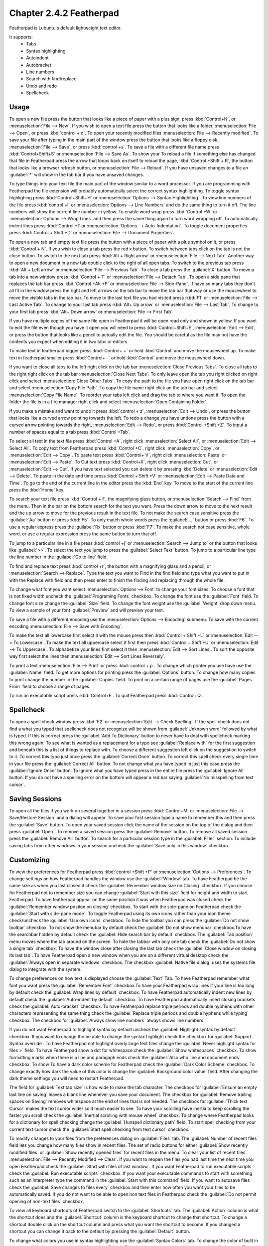 Chapter 2.4.2 Featherpad
========================

Featherpad is Lubuntu's default lightweight text editor.

It supports:
 - Tabs
 - Syntax highlighting
 - Autoindent
 - Autobracket
 - Line numbers
 - Search with find/replace
 - Undo and redo
 - Spellcheck

Usage
------

To open a new file press the button that looks like a piece of paper with a plus sign, press :kbd:`Control+N`, or :menuselection:`File --> New`. If you wish to open a text file press the button that looks like a folder, :menuselection:`File --> Open`, or press :kbd:`control + o`. To open your recently modified files :menuselection:`File --> Recently modified`.  To save your file after typing in the main part of the window press the button that looks like a floppy disk, :menuselection:`File --> Save`, or press :kbd:`control +s`. To save a file with a different file name press :kbd:`Control+Shift+S` or :menuselection:`File --> Save As`. To show your  To reload a file if something else has changed that file in Featherpad press the arrow that loops back on itself to reload the page, :kbd:`Control +Shift + R`, the button that looks like a browser refresh button, or :menuselection:`File --> Reload`. If you have unsaved changes to a file an :guilabel:`*` will show in the tab bar if you have unsaved changes. 

To type things into your text file the main part of the window similar to a word processor. If you are programming with Featherpad the file extension will probably automatically select the correct syntax highlighting. To toggle syntax highlighing press :kbd:`Control+Shift+H` or :menuselection:`Options --> Syntax Highlighiting`. To view line numbers of the file press :kbd:`control +l` or :menuselection:`Options --> Line Numbers` and do the same thing to turn it off. The line numbers will show the current line number in yellow. To enable word wrap press :kbd:`Control +W` or :menuselection:`Options --> Wrap Lines` and then press the same thing again to turn word wrapping off. To automatically indent lines press :kbd:`Control +I` or :menuselection:`Options --> Auto-Indentation`. To toggle document properties press :kbd:`Control + Shift +D` or :menuselection:`File --> Document Properties`.

To open a new tab and empty text file press the button with a piece of paper with a plus symbol on it, or press :kbd:`Control + N`. If you wish to close a tab press the red x button. To switch between tabs click on the tab is not the close button. To switch to the next tab press :kbd:`Alt + Right arrow` or :menuselection:`File --> Next Tab`. Another way to open a new document in a new tab double click to the right of all open tabs. To switch to the previous tab press :kbd:`Alt + Left arrow` or :menuselection:`File --> Previous Tab`. To close a tab press the :guilabel:`X` button. To move a tab into a new window press :kbd:`Control + T` or :menuselection:`File --> Detach Tab`. To open a side pane that replaces the tab bar press :kbd:`Control +Alt +P` or :menuselection:`File --> Side-Pane`. If have so many tabs they don't all fit in the window press the right and left arrows on the tab bar to move the tab bar that way or use the mousewheel to move the visible tabs in the tab bar. To move to the last text file you had visited press :kbd:`F1` or :menuselection:`File --> Last Active Tab`. To change to your last tab press :kbd:`Alt+ Up arrow` or :menuselection:`File --> Last Tab`. To change to your first tab press :kbd:`Alt+ Down arrow` or :menuselection:`File --> First Tab`.

.. image:: featherpad-sidebar.png

If you have multiple copies of the same file open in Featherpad it will be open read only and shown in yellow. If you want to edit the file even though you have it open you will need to press :kbd:`Control+Shift+E`, :menuselection:`Edit --> Edit`, or press the button that looks like a pencil to actually edit the file. You should be careful as the file may not have the contents you expect when editing it in two tabs or editors.

To make text in featherpad bigger press :kbd:`Control+ +` or hold :kbd:`Control` and move the mousewheel up. To make text in featherpad smaller press :kbd:`Control+ -` or hold :kbd:`Control` and move the mousewheel down.

If you want to close all tabs to the left right click on the tab bar :menuselection:`Close Previous Tabs`. To close all tabs to the right right click on the tab bar :menuselection:`Close Next Tabs`. To only leave open the tab you right clicked on right click and select :menuselection:`Close Other Tabs`. To copy the path to the file you have open right click on the tab bar and select :menuselection:`Copy File Path`. To copy the file name right click on the tab bar and select :menuselection:`Copy File Name`. To reorder your tabs left click and drag the tab to where you want it. To open the folder the file is in a fire manager right click and select :menuselection:`Open Containing Folder`.

.. image:: featherpad-tab-context.png

If you make a mistake and want to undo it press :kbd:`control + z`, :menuselection:`Edit --> Undo`, or press the button that looks like a curved arrow pointing towards the left. To redo a change you have undone press the button with a curved arrow pointing towards the right, :menuselection:`Edit --> Redo`, or press :kbd:`Control +Shift +Z`. To input a number of spaces equal to a tab press :kbd:`Control +Tab`.

To select all text in the text file press :kbd:`Control +A`, right click :menuselection:`Select All`,  or :menuselection:`Edit --> Select All`. To copy text from Featherpad press :kbd:`Control +C`, right click :menuselection:`Copy`, or :menuselection:`Edit --> Copy`. To paste text press :kbd:`Control+ V`, right click :menuselection:`Paste` or :menuselection:`Edit --> Paste`. To Cut text press :kbd:`Control+X`, right click :menuselection:`Cut`, or :menuselection:`Edit --> Cut`. If you have text selected you can delete it by pressing :kbd:`Delete` or :menuselection:`Edit --> Delete`.  To paste  in the date and time press :kbd:`Control + Shift +V` or :menuselection:`Edit --> Paste Date and Time`. To go to the end of the current line in the editor press the :kbd:`End` key. To move to the start of the current line press the :kbd:`Home` key.

To search your text file press :kbd:`Control + f`, the magnifying glass button, or :menuselection:`Search --> Find` from the menu. Then in the bar on the bottom search for the text you want. Press the down arrow to move to the next result and the up arrow to move for the previous result in the text file. To not make the search case sensitive press the :guilabel:`Aa` button or press :kbd:`F5`. To only match whole words press the :guilabel:`...` button or press :kbd:`F6`. To use a regular express press the :guilabel:`Rx` button or press :kbd:`F7`. To make the search not case sensitive, whole word, or use a regular expression press the same button to turn that off. 

.. image:: featherpad-find.png

To jump to a particular line in a file press :kbd:`control +j` or :menuselection:`Search --> Jump to` or the button that looks like :guilabel:`>>`. To select the text you jump to press the :guilabel:`Select Text` button. To jump to  a particular line type the line number in the :guilabel:`Go to line` field.

.. image:: featherpad-jump.png

To find and replace text press :kbd:`control +r`, the button with a magnifying glass and a pencil, or :menuselection:`Search --> Replace`. Type the text you want to Find in the find field and type what you want to put in with the Replace with field and then press enter to finish the finding and replacing through the whole file. 

.. image:: featherpad-find-replace.png 

To change what font you want select :menuselection:`Options --> Font` to change your font sizes. To choose a font that is not fixed width uncheck the :guilabel:`Programing Fonts` checkbox. To change the font use the :guilabel:`Font` field. To change font size change the :guilabel:`Size` field. To change the font weight use the :guilabel:`Weight` drop down menu. To view a sample of your font :guilabel:`Preview` and will preview your text. 

.. image:: featherpad-font.png

To save a file with a different encoding use the :menuselection:`Options --> Encoding` submenu. To save with the current encoding :menuselection:`File --> Save with Encoding`.

To make the text all lowercase first select it with the mouse press then :kbd:`Control + Shift +L` or :menuselection:`Edit --> To Lowercase`. To make the text all uppercase select it first then  press :kbd:`Control + Shift +U` or :menuselection:`Edit --> To Uppercase`. To alphabetize your lines first select it then :menuselection:`Edit --> Sort Lines`. To sort the opposite way first select the lines then :menuselection:`Edit --> Sort Lines Reversely`. 

To print a text :menuselection:`File --> Print` or press :kbd:`control + p`. To change which printer you use have use the :guilabel:`Name` field. To get more options for printing press the :guilabel:`Options` button. To change how many copies to print change the number in the :guilabel:`Copies` field. To print on a certain range of pages use the :guilabel:`Pages From` field to choose a range of pages.

.. image:: featherpad-print.png

To run an executable script press :kbd:`Control+E`. To quit Featherpad press :kbd:`Control+Q`.

.. image:: featherpad.png
  :width: 80% 

Spellcheck
----------

To open a spell check window press :kbd:`F2` or :menuselection:`Edit --> Check Spelling`. If the spell check does not find a what you typed that spellcheck does not recognize will be shown from :guilabel:`Unknown word` followed by what is typed. If this is correct press the :guilabel:`Add To Dictionary` button to never have to deal with spellcheck marking this wrong again. To see what is wanted as a replacement for a typo see :guilabel:`Replace with` for the first suggestion and beneath this is a list of things to replace with. To choose a different suggestion left click on the suggestion to switch to it. To correct this typo just once press the :guilabel:`Correct Once` button. To correct this spell check every single time in your file press the :guilabel:`Correct All` button. To not change what you have typed in just this case press the :guilabel:`Ignore Once` button. To ignore what you have typed press in the entire file press the  :guilabel:`Ignore All` button. If you do not have a spelling error on the bottom will appear a red bar saying :guilabel:`No misspelling from text cursor`.

.. image:: Featherpad-spellcheck.png

Saving Sessions
---------------
To open all the files if you work on several together in a session press :kbd:`Control+M` or :menuselection:`File --> Save/Restore Session` and a dialog will appear. To save your first session type a name to remember this and then press the :guilabel:`Save` button. To open your saved session click the name of the session on the top of the dialog and then press :guilabel:`Open`.  To remove a saved session  press the :guilabel:`Remove` button. To remove all saved session press the :guilabel:`Remove All` button. To search for a particular session type in the :guilabel:`Filter` section. To include saving tabs from other windows in your session uncheck the :guilabel:`Save only in this window` checkbox.

.. image:: featherpad-session-save.png

Customizing
------------
To view the preferences for Featherpad press :kbd:`control +Shift +P` or :menuselection:`Options --> Preferences`. To change settings on how  Featherpad handles the window use the :guilabel:`Window` tab. To have Featherpad be the same size as when you last closed it check the :guilabel:`Remember window size on Closing` checkbox. If you choose for Featherpad not to remember size you can change :guilabel:`Start with this size` field for height and width to start Featherpad. To have featherpad appear on the same position it was when Featherpad was closed check the :guilabel:`Remember window postion on closing` checkbox. To start with the side-pane on Featherpad check the :guilabel:`Start with side-pane mode`. To toggle Featherpad using its own icons rather than your icon theme check/uncheck the :guilabel:`Use own icons` checkbox.  To hide the toolbar you can press the :guilabel:`Do not show toolbar` checkbox. To not show the menubar by default check the :guilabel:`Do not show menubar` checkbox.To have the searchbar hidden by default check the :guilabel:`Hide search bar by default` checkbox. The :guilabel:`Tab position` menu moves where the tab around on the screen. To hide the tabbar with only one tab check the :guilabel:`Do not show a single tab` checkbox. To have the window close after closing the last tab check the :guilabel:`Close window on closing its last tab`. To have Featherpad open a new window when you are on a different virtual desktop check the :guilabel:`Always open in separate windows` checkbox. The checkbox :guilabel:`Native file dialog` uses the systems file dialog to integrate with the system.

.. image:: featherpadprefrences.png

To change preferences on how text is displayed choose the :guilabel:`Text` Tab. To have Featherpad remember what font you want press the :guilabel:`Remember Font` checkbox.To have your Featherpad wrap lines if your line is too long by default check the :guilabel:`Wrap lines by default` checkbox. To have Featherpad automatically indent new lines by default check the :guilabel:`Auto-indent by default` checkbox. To have Featherpad automatically insert closing brackets check the :guilabel:`Auto-bracket` checkbox. To have Featherpad replace triple periods and double hyphens with other characters representing the same thing check the :guilabel:`Replace triple periods and double hyphens while typing` checkbox. The checkbox for :guilabel:`Always show line numbers` always shows line numbers.

If you do not want Featherpad to highlight syntax by default uncheck the :guilabel:`Highlight syntax by default` checkbox. If you want to change the be able to change the syntax highlight check the checkbox for :guilabel:`Support Syntax override`. To have Featherpad not highlight overly large text files change the :guilabel:`Never highlight syntax for files >` field. To have Featherpad show a dot for whitespace check the :guilabel:`Show whitespaces` checkbox. To show  formatting marks when there is a line and paragaph ends check the :guilabel:`Also who line and document ends` checkbox. To show  To have a dark color scheme for Featherpad check the :guilabel:`Dark Color Scheme` checkbox. To change exactly how dark the value of this color is change the :guilabel:`Background color value` field. After changing the dark theme settings you will need to restart Featherpad. 
 
The field for :guilabel:`Text tab size` is how wide to make the tab character. The checkbox for :guilabel:`Ensure an empty last line on saving` leaves a blank line whenever you save your document. The checkbox for :guilabel:`Remove trailing spaces on Saving` removes whitespace at the end of lines that is not needed. The checkbox for :guilabel:`Thick text Cursor` makes the text cursor wider so it much easier to see. To have your scrolling have inertia to keep scrolling the faster you scroll check the :guilabel:`Inertial scrolling with mouse wheel` checkbox. To change where Featherpad looks for a dictionary for spell checking change the :guilabel:`Hunspell dictionary path` field. To start spell checking from your current text cursor check the :guilabel:`Start spell checking from text cursor` checkbox.

.. image:: featherpad-text-pref.png

To modify changes to your files from the preferences dialog on :guilabel:`Files` tab. The :guilabel:`Number of recent files` field lets you change how many files show in recent files. The set of radio buttons for either :guilabel:`Show recently modified files` or :guilabel:`Show recently opened files` for recent files in the menu. To clear your list of recent files :menuselection:`File --> Recently Modified --> Clear`.  If you want to reopen the files you had last time the next time you open Featherpad check the :guilabel:`Start with files of last window`. If you want Featherpad to run executable scripts check the :guilabel:`Run executable scripts` checkbox. If you want your executable commands to start with something such as an interpreter type the command in the :guilabel:`Start with this command` field. If you want to autosave files check the :guilabel:`Save changes to files every` checkbox and then enter how often you want your files to be automatically saved. If you do not want to be able to open non text files in Featherpad check the :guilabel:`Do not permit opening of non-text files` checkbox.

.. image:: featherpad-files-pref.png

To view all keyboard shortcuts of Featherpad switch to the :guilabel:`Shortcuts` tab. The :guilabel:`Action` column is what the shortcut does and the :guilabel:`Shortcut` column is the keyboard shortcut to change that shortcut. To change a shortcut double click on the shortcut column and press what you want the shortcut to become. If you changed a shortcut you can change it back to the default by pressing the :guilabel:`Default` button.  

.. image:: featherpad-shortcuts.png

To change what colors you use in syntax highlighting use the :guilabel:`Syntax Colors` tab. To change the color of built in functions click the color to the right of :guilabel:`Built-in Functions` and a window to pick your color will show up. To change the color of comments in syntax press the button next to :guilabel:`Comments` and a color picker window will pop up. To change how documents html or xml elements appear change the press the button next to :guilabel:`Document Blocks, XML/HTML Elements` button to have a color selction window appear. To change how extra elements are colors press the button next to :guilabel:`Extra Elements`. To change the color of fucntions and URLs in highlighting press the button next to :guilabel:`Functions, URLs`. To change how keywords of a programming languege appear press the button next to :guilabel:`Keywords`. To channge the color of markdwon headings and css values press the button next to :guilabel:`Markdown Headings, Css Values`. To change how numbers are highlighted press the button next to :guilabel:`Numbers`. To change how quotations are highlighted press the button next to :guilabel:`Quotations`. To change how you highlight regular expressions and code blocks press the button next to :guilabel:`Code Blocks`. To change how datatypes are highlighted press the button next to :guilabel:`Types`. To change how dark the whitespace appears in highlighting change :guilabel:`Whitespace color value`. To change how dark the currently highlighted line is change :guilabel:`Current line highlight value`. To restore syntax highlighting to default values press the :guilabel:`Default` button.

Version 
-------
Lubuntu ships with version 0.17.1 of Featherpad. 

How to Launch
-------------
To launch Featherpad from the menu go to :menuselection:`Accessories --> Featherpad` or run 

.. code::

   featherpad

from the command line. The icon for Featherpad looks like a blue circle for with a pencil on it. 
